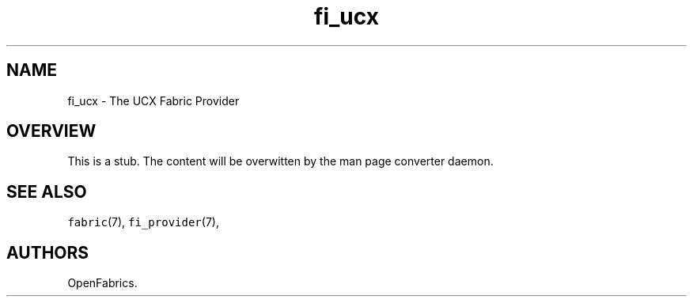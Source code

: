 .\" Automatically generated by Pandoc 2.9.2.1
.\"
.TH "fi_ucx" "7" "2023\-01\-20" "Libfabric Programmer\[cq]s Manual" "#VERSION#"
.hy
.SH NAME
.PP
fi_ucx - The UCX Fabric Provider
.SH OVERVIEW
.PP
This is a stub. The content will be overwitten by the man page converter daemon.
.SH SEE ALSO
.PP
\f[C]fabric\f[R](7), \f[C]fi_provider\f[R](7),
.SH AUTHORS
OpenFabrics.
